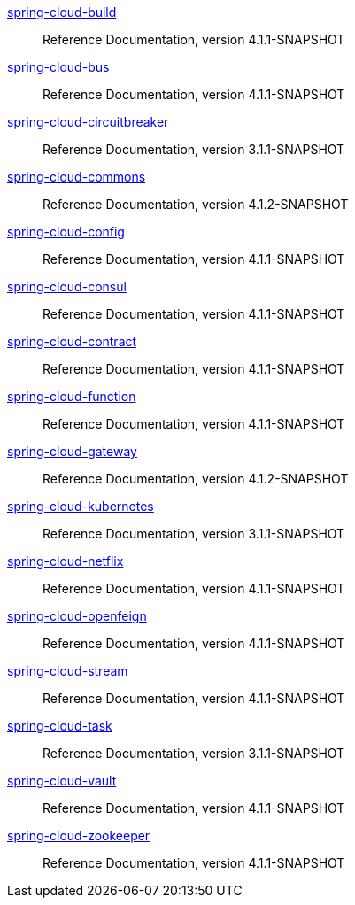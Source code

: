  https://docs.spring.io/spring-cloud-build/reference/4.1-SNAPSHOT/[spring-cloud-build] :: Reference Documentation, version 4.1.1-SNAPSHOT
 https://docs.spring.io/spring-cloud-bus/reference/4.1-SNAPSHOT/[spring-cloud-bus] :: Reference Documentation, version 4.1.1-SNAPSHOT
 https://docs.spring.io/spring-cloud-circuitbreaker/reference/3.1-SNAPSHOT/[spring-cloud-circuitbreaker] :: Reference Documentation, version 3.1.1-SNAPSHOT
 https://docs.spring.io/spring-cloud-commons/reference/4.1-SNAPSHOT/[spring-cloud-commons] :: Reference Documentation, version 4.1.2-SNAPSHOT
 https://docs.spring.io/spring-cloud-config/reference/4.1-SNAPSHOT/[spring-cloud-config] :: Reference Documentation, version 4.1.1-SNAPSHOT
 https://docs.spring.io/spring-cloud-consul/reference/4.1-SNAPSHOT/[spring-cloud-consul] :: Reference Documentation, version 4.1.1-SNAPSHOT
 https://docs.spring.io/spring-cloud-contract/reference/4.1-SNAPSHOT/[spring-cloud-contract] :: Reference Documentation, version 4.1.1-SNAPSHOT
 https://docs.spring.io/spring-cloud-function/reference/4.1-SNAPSHOT/[spring-cloud-function] :: Reference Documentation, version 4.1.1-SNAPSHOT
 https://docs.spring.io/spring-cloud-gateway/reference/4.1-SNAPSHOT/[spring-cloud-gateway] :: Reference Documentation, version 4.1.2-SNAPSHOT
 https://docs.spring.io/spring-cloud-kubernetes/reference/3.1-SNAPSHOT/[spring-cloud-kubernetes] :: Reference Documentation, version 3.1.1-SNAPSHOT
 https://docs.spring.io/spring-cloud-netflix/reference/4.1-SNAPSHOT/[spring-cloud-netflix] :: Reference Documentation, version 4.1.1-SNAPSHOT
 https://docs.spring.io/spring-cloud-openfeign/reference/4.1-SNAPSHOT/[spring-cloud-openfeign] :: Reference Documentation, version 4.1.1-SNAPSHOT
 https://docs.spring.io/spring-cloud-stream/reference/4.1-SNAPSHOT/[spring-cloud-stream] :: Reference Documentation, version 4.1.1-SNAPSHOT
 https://docs.spring.io/spring-cloud-task/reference/3.1-SNAPSHOT/[spring-cloud-task] :: Reference Documentation, version 3.1.1-SNAPSHOT
 https://docs.spring.io/spring-cloud-vault/reference/4.1-SNAPSHOT/[spring-cloud-vault] :: Reference Documentation, version 4.1.1-SNAPSHOT
 https://docs.spring.io/spring-cloud-zookeeper/reference/4.1-SNAPSHOT/[spring-cloud-zookeeper] :: Reference Documentation, version 4.1.1-SNAPSHOT

